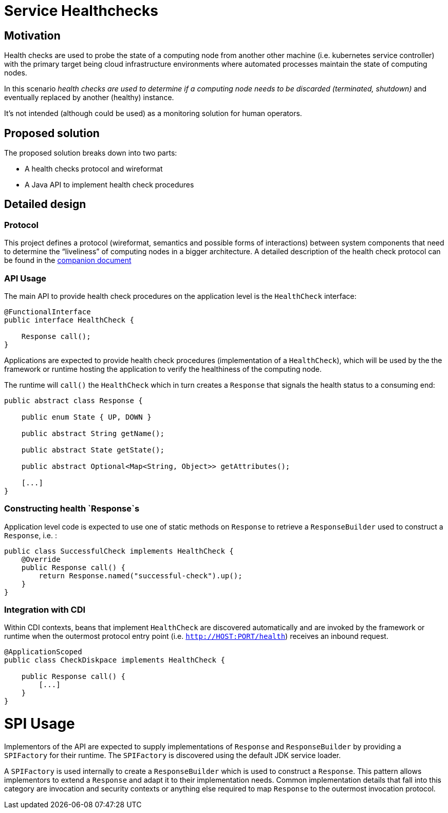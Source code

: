 //
// Copyright (c) 2016-2017 Contributors to the Eclipse Foundation
//
// See the NOTICES file(s) distributed with this work for additional
// information regarding copyright ownership.
//
// Licensed under the Apache License, Version 2.0 (the "License");
// you may not use this file except in compliance with the License.
// You may obtain a copy of the License at
//
//     http://www.apache.org/licenses/LICENSE-2.0
//
// Unless required by applicable law or agreed to in writing, software
// distributed under the License is distributed on an "AS IS" BASIS,
// WITHOUT WARRANTIES OR CONDITIONS OF ANY KIND, either express or implied.
// See the License for the specific language governing permissions and
// limitations under the License.
//

# Service Healthchecks

## Motivation

Health checks are used to probe the state of a computing node from another other machine (i.e. kubernetes service controller) with the primary target being cloud infrastructure environments where automated processes maintain the state of computing nodes.

In this scenario _health checks are used to determine if a computing node needs to be discarded (terminated, shutdown)_ and eventually replaced by another (healthy) instance.

It’s not intended (although could be used) as a monitoring solution for human operators.

## Proposed solution

The proposed solution breaks down into two parts:

- A health checks protocol and wireformat
- A Java API to implement health check procedures

## Detailed design

### Protocol

This project defines a protocol (wireformat, semantics and possible forms of interactions) between system components that need to determine the “liveliness” of computing nodes in a bigger architecture.
A detailed description of the health check protocol can be found in the link:https://github.com/eclipse/microprofile-health/tree/master/spec/src/main/asciidoc/protocol-wireformat.adoc[companion document]

### API Usage

The main API to provide health check procedures on the application level is the `HealthCheck` interface:

```
@FunctionalInterface
public interface HealthCheck {

    Response call();
}
```

Applications are expected to provide health check procedures (implementation of a `HealthCheck`), which will be used by the
the framework or runtime hosting the application to verify the healthiness of the computing node.

The runtime will `call()` the `HealthCheck` which in turn creates a `Response` that signals the health status to a consuming end:

```
public abstract class Response {
   
    public enum State { UP, DOWN }

    public abstract String getName();

    public abstract State getState();

    public abstract Optional<Map<String, Object>> getAttributes();
    
    [...]
}
```
### Constructing health `Response`s

Application level code is expected to use one of static methods on `Response` to retrieve a `ResponseBuilder` used to construct a `Response`, i.e. :

```
public class SuccessfulCheck implements HealthCheck {
    @Override
    public Response call() {
        return Response.named("successful-check").up();
    }
}
```

### Integration with CDI

Within CDI contexts, beans that implement `HealthCheck` are discovered automatically and are invoked by the framework or runtime when the outermost protocol entry point (i.e. `http://HOST:PORT/health`) receives an inbound request.

```
@ApplicationScoped
public class CheckDiskpace implements HealthCheck {

    public Response call() {
        [...]
    }
}
```

# SPI Usage

Implementors of the API are expected to supply implementations of `Response` and `ResponseBuilder` by providing a `SPIFactory` for their runtime. The `SPIFactory` is discovered using the default JDK service loader. 

A `SPIFactory` is used internally to create a `ResponseBuilder` which is used to construct a `Response`. This pattern allows implementors to extend a `Response` and adapt it to their implementation needs. Common implementation details that fall into this category are invocation and security contexts or anything else required to map `Response` to the outermost invocation protocol.
